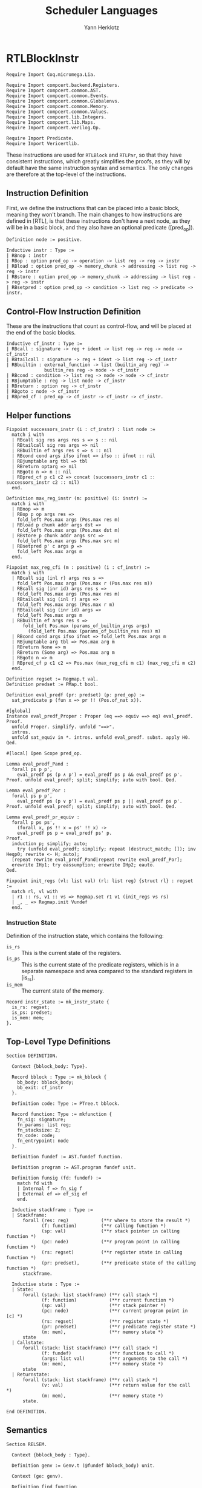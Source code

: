 #+title: Scheduler Languages
#+author: Yann Herklotz
#+email: yann [at] yannherklotz [dot] com

* RTLBlockInstr
:PROPERTIES:
:header-args:coq: :comments noweb :noweb no-export :padline yes :tangle ../src/hls/RTLBlockInstr.v
:END:

#+begin_src coq :comments no :padline no :exports none
<<license>>
#+end_src

#+name: rtlblockinstr-imports
#+begin_src coq
Require Import Coq.micromega.Lia.

Require Import compcert.backend.Registers.
Require Import compcert.common.AST.
Require Import compcert.common.Events.
Require Import compcert.common.Globalenvs.
Require Import compcert.common.Memory.
Require Import compcert.common.Values.
Require Import compcert.lib.Integers.
Require Import compcert.lib.Maps.
Require Import compcert.verilog.Op.

Require Import Predicate.
Require Import Vericertlib.
#+end_src

These instructions are used for ~RTLBlock~ and ~RTLPar~, so that they have consistent instructions,
which greatly simplifies the proofs, as they will by default have the same instruction syntax and
semantics.  The only changes are therefore at the top-level of the instructions.

** Instruction Definition

First, we define the instructions that can be placed into a basic block, meaning they won't branch.
The main changes to how instructions are defined in [RTL], is that these instructions don't have a
next node, as they will be in a basic block, and they also have an optional predicate ([pred_op]).

#+name: rtlblockinstr-instr-def
#+begin_src coq
Definition node := positive.

Inductive instr : Type :=
| RBnop : instr
| RBop : option pred_op -> operation -> list reg -> reg -> instr
| RBload : option pred_op -> memory_chunk -> addressing -> list reg -> reg -> instr
| RBstore : option pred_op -> memory_chunk -> addressing -> list reg -> reg -> instr
| RBsetpred : option pred_op -> condition -> list reg -> predicate -> instr.
#+end_src

** Control-Flow Instruction Definition

These are the instructions that count as control-flow, and will be placed at the end of the basic
blocks.

#+name: rtlblockinstr-cf-instr-def
#+begin_src coq
Inductive cf_instr : Type :=
| RBcall : signature -> reg + ident -> list reg -> reg -> node -> cf_instr
| RBtailcall : signature -> reg + ident -> list reg -> cf_instr
| RBbuiltin : external_function -> list (builtin_arg reg) ->
              builtin_res reg -> node -> cf_instr
| RBcond : condition -> list reg -> node -> node -> cf_instr
| RBjumptable : reg -> list node -> cf_instr
| RBreturn : option reg -> cf_instr
| RBgoto : node -> cf_instr
| RBpred_cf : pred_op -> cf_instr -> cf_instr -> cf_instr.
#+end_src

** Helper functions

#+name: rtlblockinstr-helpers
#+begin_src coq
Fixpoint successors_instr (i : cf_instr) : list node :=
  match i with
  | RBcall sig ros args res s => s :: nil
  | RBtailcall sig ros args => nil
  | RBbuiltin ef args res s => s :: nil
  | RBcond cond args ifso ifnot => ifso :: ifnot :: nil
  | RBjumptable arg tbl => tbl
  | RBreturn optarg => nil
  | RBgoto n => n :: nil
  | RBpred_cf p c1 c2 => concat (successors_instr c1 :: successors_instr c2 :: nil)
  end.

Definition max_reg_instr (m: positive) (i: instr) :=
  match i with
  | RBnop => m
  | RBop p op args res =>
    fold_left Pos.max args (Pos.max res m)
  | RBload p chunk addr args dst =>
    fold_left Pos.max args (Pos.max dst m)
  | RBstore p chunk addr args src =>
    fold_left Pos.max args (Pos.max src m)
  | RBsetpred p' c args p =>
    fold_left Pos.max args m
  end.

Fixpoint max_reg_cfi (m : positive) (i : cf_instr) :=
  match i with
  | RBcall sig (inl r) args res s =>
    fold_left Pos.max args (Pos.max r (Pos.max res m))
  | RBcall sig (inr id) args res s =>
    fold_left Pos.max args (Pos.max res m)
  | RBtailcall sig (inl r) args =>
    fold_left Pos.max args (Pos.max r m)
  | RBtailcall sig (inr id) args =>
    fold_left Pos.max args m
  | RBbuiltin ef args res s =>
      fold_left Pos.max (params_of_builtin_args args)
        (fold_left Pos.max (params_of_builtin_res res) m)
  | RBcond cond args ifso ifnot => fold_left Pos.max args m
  | RBjumptable arg tbl => Pos.max arg m
  | RBreturn None => m
  | RBreturn (Some arg) => Pos.max arg m
  | RBgoto n => m
  | RBpred_cf p c1 c2 => Pos.max (max_reg_cfi m c1) (max_reg_cfi m c2)
  end.

Definition regset := Regmap.t val.
Definition predset := PMap.t bool.

Definition eval_predf (pr: predset) (p: pred_op) :=
  sat_predicate p (fun x => pr !! (Pos.of_nat x)).

#[global]
Instance eval_predf_Proper : Proper (eq ==> equiv ==> eq) eval_predf.
Proof.
  unfold Proper. simplify. unfold "==>".
  intros.
  unfold sat_equiv in *. intros. unfold eval_predf. subst. apply H0.
Qed.

#[local] Open Scope pred_op.

Lemma eval_predf_Pand :
  forall ps p p',
    eval_predf ps (p ∧ p') = eval_predf ps p && eval_predf ps p'.
Proof. unfold eval_predf; split; simplify; auto with bool. Qed.

Lemma eval_predf_Por :
  forall ps p p',
    eval_predf ps (p ∨ p') = eval_predf ps p || eval_predf ps p'.
Proof. unfold eval_predf; split; simplify; auto with bool. Qed.

Lemma eval_predf_pr_equiv :
  forall p ps ps',
    (forall x, ps !! x = ps' !! x) ->
    eval_predf ps p = eval_predf ps' p.
Proof.
  induction p; simplify; auto;
    try (unfold eval_predf; simplify; repeat (destruct_match; []); inv Heqp0; rewrite <- H; auto);
  [repeat rewrite eval_predf_Pand|repeat rewrite eval_predf_Por];
  erewrite IHp1; try eassumption; erewrite IHp2; eauto.
Qed.

Fixpoint init_regs (vl: list val) (rl: list reg) {struct rl} : regset :=
  match rl, vl with
  | r1 :: rs, v1 :: vs => Regmap.set r1 v1 (init_regs vs rs)
  | _, _ => Regmap.init Vundef
  end.
#+end_src

*** Instruction State

Definition of the instruction state, which contains the following:

- ~is_rs~ :: This is the current state of the registers.
- ~is_ps~ :: This is the current state of the predicate registers, which is in a separate namespace
  and area compared to the standard registers in [is_rs].
- ~is_mem~ :: The current state of the memory.

#+name: rtlblockinstr-instr-state
#+begin_src coq
Record instr_state := mk_instr_state {
  is_rs: regset;
  is_ps: predset;
  is_mem: mem;
}.
#+end_src

** Top-Level Type Definitions

#+name: rtlblockinstr-type-def
#+begin_src coq
Section DEFINITION.

  Context {bblock_body: Type}.

  Record bblock : Type := mk_bblock {
    bb_body: bblock_body;
    bb_exit: cf_instr
  }.

  Definition code: Type := PTree.t bblock.

  Record function: Type := mkfunction {
    fn_sig: signature;
    fn_params: list reg;
    fn_stacksize: Z;
    fn_code: code;
    fn_entrypoint: node
  }.

  Definition fundef := AST.fundef function.

  Definition program := AST.program fundef unit.

  Definition funsig (fd: fundef) :=
    match fd with
    | Internal f => fn_sig f
    | External ef => ef_sig ef
    end.

  Inductive stackframe : Type :=
  | Stackframe:
      forall (res: reg)            (**r where to store the result *)
             (f: function)         (**r calling function *)
             (sp: val)             (**r stack pointer in calling function *)
             (pc: node)            (**r program point in calling function *)
             (rs: regset)          (**r register state in calling function *)
             (pr: predset),        (**r predicate state of the calling function *)
      stackframe.

  Inductive state : Type :=
  | State:
      forall (stack: list stackframe) (**r call stack *)
             (f: function)            (**r current function *)
             (sp: val)                (**r stack pointer *)
             (pc: node)               (**r current program point in [c] *)
             (rs: regset)             (**r register state *)
             (pr: predset)            (**r predicate register state *)
             (m: mem),                (**r memory state *)
      state
  | Callstate:
      forall (stack: list stackframe) (**r call stack *)
             (f: fundef)              (**r function to call *)
             (args: list val)         (**r arguments to the call *)
             (m: mem),                (**r memory state *)
      state
  | Returnstate:
      forall (stack: list stackframe) (**r call stack *)
             (v: val)                 (**r return value for the call *)
             (m: mem),                (**r memory state *)
      state.

End DEFINITION.
#+end_src

** Semantics

#+name: rtlblockinstr-semantics
#+begin_src coq
Section RELSEM.

  Context {bblock_body : Type}.

  Definition genv := Genv.t (@fundef bblock_body) unit.

  Context (ge: genv).

  Definition find_function
             (ros: reg + ident) (rs: regset) : option fundef :=
    match ros with
    | inl r => Genv.find_funct ge rs#r
    | inr symb =>
      match Genv.find_symbol ge symb with
      | None => None
      | Some b => Genv.find_funct_ptr ge b
      end
    end.

  Inductive eval_pred: option pred_op -> instr_state -> instr_state -> instr_state -> Prop :=
  | eval_pred_true:
      forall i i' p,
      eval_predf (is_ps i) p = true ->
      eval_pred (Some p) i i' i'
  | eval_pred_false:
      forall i i' p,
      eval_predf (is_ps i) p = false ->
      eval_pred (Some p) i i' i
  | eval_pred_none:
      forall i i', eval_pred None i i' i.

  Inductive step_instr: val -> instr_state -> instr -> instr_state -> Prop :=
  | exec_RBnop:
      forall sp ist,
        step_instr sp ist RBnop ist
  | exec_RBop:
      forall op v res args rs m sp p ist pr,
        eval_operation ge sp op rs##args m = Some v ->
        eval_pred p (mk_instr_state rs pr m) (mk_instr_state (rs#res <- v) pr m) ist ->
        step_instr sp (mk_instr_state rs pr m) (RBop p op args res) ist
  | exec_RBload:
      forall addr rs args a chunk m v dst sp p pr ist,
        eval_addressing ge sp addr rs##args = Some a ->
        Mem.loadv chunk m a = Some v ->
        eval_pred p (mk_instr_state rs pr m) (mk_instr_state (rs#dst <- v) pr m) ist ->
        step_instr sp (mk_instr_state rs pr m) (RBload p chunk addr args dst) ist
  | exec_RBstore:
      forall addr rs args a chunk m src m' sp p pr ist,
        eval_addressing ge sp addr rs##args = Some a ->
        Mem.storev chunk m a rs#src = Some m' ->
        eval_pred p (mk_instr_state rs pr m) (mk_instr_state rs pr m') ist ->
        step_instr sp (mk_instr_state rs pr m) (RBstore p chunk addr args src) ist
  | exec_RBsetpred:
      forall sp rs pr m p c b args p' ist,
      Op.eval_condition c rs##args m = Some b ->
      eval_pred p' (mk_instr_state rs pr m) (mk_instr_state rs (pr#p <- b) m) ist ->
      step_instr sp (mk_instr_state rs pr m) (RBsetpred p' c args p) ist.

  Inductive step_cf_instr: state -> cf_instr -> trace -> state -> Prop :=
  | exec_RBcall:
    forall s f sp rs m res fd ros sig args pc pc' pr,
      find_function ros rs = Some fd ->
      funsig fd = sig ->
      step_cf_instr (State s f sp pc rs pr m) (RBcall sig ros args res pc')
           E0 (Callstate (Stackframe res f sp pc' rs pr :: s) fd rs##args m)
  | exec_RBtailcall:
      forall s f stk rs m sig ros args fd m' pc pr,
      find_function ros rs = Some fd ->
      funsig fd = sig ->
      Mem.free m stk 0 f.(fn_stacksize) = Some m' ->
      step_cf_instr (State s f (Vptr stk Ptrofs.zero) pc rs pr m) (RBtailcall sig ros args)
        E0 (Callstate s fd rs##args m')
  | exec_RBbuiltin:
      forall s f sp rs m ef args res pc' vargs t vres m' pc pr,
      eval_builtin_args ge (fun r => rs#r) sp m args vargs ->
      external_call ef ge vargs m t vres m' ->
      step_cf_instr (State s f sp pc rs pr m) (RBbuiltin ef args res pc')
         t (State s f sp pc' (regmap_setres res vres rs) pr m')
  | exec_RBcond:
      forall s f sp rs m cond args ifso ifnot b pc pc' pr,
      eval_condition cond rs##args m = Some b ->
      pc' = (if b then ifso else ifnot) ->
      step_cf_instr (State s f sp pc rs pr m) (RBcond cond args ifso ifnot)
        E0 (State s f sp pc' rs pr m)
  | exec_RBjumptable:
      forall s f sp rs m arg tbl n pc pc' pr,
      rs#arg = Vint n ->
      list_nth_z tbl (Int.unsigned n) = Some pc' ->
      step_cf_instr (State s f sp pc rs pr m) (RBjumptable arg tbl)
        E0 (State s f sp pc' rs pr m)
  | exec_RBreturn:
      forall s f stk rs m or pc m' pr,
      Mem.free m stk 0 f.(fn_stacksize) = Some m' ->
      step_cf_instr (State s f (Vptr stk Ptrofs.zero) pc rs pr m) (RBreturn or)
        E0 (Returnstate s (regmap_optget or Vundef rs) m')
  | exec_RBgoto:
      forall s f sp pc rs pr m pc',
      step_cf_instr (State s f sp pc rs pr m) (RBgoto pc') E0 (State s f sp pc' rs pr m)
  | exec_RBpred_cf:
      forall s f sp pc rs pr m cf1 cf2 st' p t,
      step_cf_instr (State s f sp pc rs pr m) (if eval_predf pr p then cf1 else cf2) t st' ->
      step_cf_instr (State s f sp pc rs pr m) (RBpred_cf p cf1 cf2) t st'.

End RELSEM.
#+end_src

* RTLBlock
:PROPERTIES:
:header-args:coq: :comments noweb :noweb no-export :padline yes :tangle ../src/hls/RTLBlock.v
:END:

#+begin_src coq :comments no :padline no :exports none
<<license>>
#+end_src

#+name: rtlblock-main
#+begin_src coq
Require Import compcert.backend.Registers.
Require Import compcert.common.AST.
Require Import compcert.common.Events.
Require Import compcert.common.Globalenvs.
Require Import compcert.common.Memory.
Require Import compcert.common.Smallstep.
Require Import compcert.common.Values.
Require Import compcert.lib.Coqlib.
Require Import compcert.lib.Integers.
Require Import compcert.lib.Maps.
Require Import compcert.verilog.Op.

Require Import vericert.hls.RTLBlockInstr.

Definition bb := list instr.

Definition bblock := @bblock bb.
Definition code := @code bb.
Definition function := @function bb.
Definition fundef := @fundef bb.
Definition program := @program bb.
Definition funsig := @funsig bb.
Definition stackframe := @stackframe bb.

Definition genv := @genv bb.

Inductive state : Type :=
| State:
  forall (stack: list stackframe) (**r call stack *)
         (f: function)            (**r current function *)
         (b: bb)                  (**r current block being executed *)
         (sp: val)                (**r stack pointer *)
         (pc: node)               (**r current program point in [c] *)
         (rs: regset)             (**r register state *)
         (pr: predset)            (**r predicate register state *)
         (m: mem),                (**r memory state *)
    state
| Callstate:
  forall (stack: list stackframe) (**r call stack *)
         (f: fundef)              (**r function to call *)
         (args: list val)         (**r arguments to the call *)
         (m: mem),                (**r memory state *)
    state
| Returnstate:
  forall (stack: list stackframe) (**r call stack *)
         (v: val)                 (**r return value for the call *)
         (m: mem),                (**r memory state *)
    state.

Section RELSEM.

  Context (ge: genv).

  Inductive step_instr_list: val -> instr_state -> list instr -> instr_state -> Prop :=
    | exec_RBcons:
        forall state i state' state'' instrs sp,
        step_instr ge sp state i state' ->
        step_instr_list sp state' instrs state'' ->
        step_instr_list sp state (i :: instrs) state''
    | exec_RBnil:
        forall state sp,
        step_instr_list sp state nil state.

    Definition find_function
             (ros: reg + ident) (rs: regset) : option fundef :=
    match ros with
    | inl r => Genv.find_funct ge rs#r
    | inr symb =>
      match Genv.find_symbol ge symb with
      | None => None
      | Some b => Genv.find_funct_ptr ge b
      end
    end.

  Inductive step_cf_instr: state -> cf_instr -> trace -> state -> Prop :=
  | exec_RBcall:
    forall s f b sp rs m res fd ros sig args pc pc' pr,
      find_function ros rs = Some fd ->
      funsig fd = sig ->
      step_cf_instr (State s f b sp pc rs pr m) (RBcall sig ros args res pc')
                    E0 (Callstate (Stackframe res f sp pc' rs pr :: s) fd rs##args m)
  | exec_RBtailcall:
    forall s f b stk rs m sig ros args fd m' pc pr,
      find_function ros rs = Some fd ->
      funsig fd = sig ->
      Mem.free m stk 0 f.(fn_stacksize) = Some m' ->
      step_cf_instr (State s f b (Vptr stk Ptrofs.zero) pc rs pr m) (RBtailcall sig ros args)
                    E0 (Callstate s fd rs##args m')
  | exec_RBbuiltin:
      forall s f b sp rs m ef args res pc' vargs t vres m' pc pr,
      eval_builtin_args ge (fun r => rs#r) sp m args vargs ->
      external_call ef ge vargs m t vres m' ->
      step_cf_instr (State s f b sp pc rs pr m) (RBbuiltin ef args res pc')
         t (State s f b sp pc' (regmap_setres res vres rs) pr m')
  | exec_RBcond:
      forall s f block sp rs m cond args ifso ifnot b pc pc' pr,
      eval_condition cond rs##args m = Some b ->
      pc' = (if b then ifso else ifnot) ->
      step_cf_instr (State s f block sp pc rs pr m) (RBcond cond args ifso ifnot)
        E0 (State s f block sp pc' rs pr m)
  | exec_RBjumptable:
      forall s f b sp rs m arg tbl n pc pc' pr,
      rs#arg = Vint n ->
      list_nth_z tbl (Int.unsigned n) = Some pc' ->
      step_cf_instr (State s f b sp pc rs pr m) (RBjumptable arg tbl)
        E0 (State s f b sp pc' rs pr m)
  | exec_RBreturn:
      forall s f b stk rs m or pc m' pr,
      Mem.free m stk 0 f.(fn_stacksize) = Some m' ->
      step_cf_instr (State s f b (Vptr stk Ptrofs.zero) pc rs pr m) (RBreturn or)
        E0 (Returnstate s (regmap_optget or Vundef rs) m')
  | exec_RBgoto:
      forall s f b sp pc rs pr m pc',
      step_cf_instr (State s f b sp pc rs pr m) (RBgoto pc') E0 (State s f b sp pc' rs pr m)
  | exec_RBpred_cf:
      forall s f b sp pc rs pr m cf1 cf2 st' p t,
      step_cf_instr (State s f b sp pc rs pr m) (if eval_predf pr p then cf1 else cf2) t st' ->
      step_cf_instr (State s f b sp pc rs pr m) (RBpred_cf p cf1 cf2) t st'.

  Inductive step: state -> trace -> state -> Prop :=
  | exec_function_internal:
    forall s f args m m' stk,
      Mem.alloc m 0 f.(fn_stacksize) = (m', stk) ->
      step (Callstate s (Internal f) args m)
        E0 (State s f
                  (Vptr stk Ptrofs.zero)
                  f.(fn_entrypoint)
                  (init_regs args f.(fn_params))
                  (PMap.init false)
                  m')
  | exec_function_external:
    forall s ef args res t m m',
      external_call ef ge args m t res m' ->
      step (Callstate s (External ef) args m)
         t (Returnstate s res m')
  | exec_return:
    forall res f sp pc rs s vres m pr,
      step (Returnstate (Stackframe res f sp pc rs pr :: s) vres m)
        E0 (State s f sp pc (rs#res <- vres) pr m).

End RELSEM.

Inductive initial_state (p: program): state -> Prop :=
  | initial_state_intro: forall b f m0,
      let ge := Genv.globalenv p in
      Genv.init_mem p = Some m0 ->
      Genv.find_symbol ge p.(prog_main) = Some b ->
      Genv.find_funct_ptr ge b = Some f ->
      funsig f = signature_main ->
      initial_state p (Callstate nil f nil m0).

Inductive final_state: state -> int -> Prop :=
  | final_state_intro: forall r m,
      final_state (Returnstate nil (Vint r) m) r.

Definition semantics (p: program) :=
  Semantics step (initial_state p) final_state (Genv.globalenv p).
#+end_src

* RTLPar
:PROPERTIES:
:header-args:coq: :comments noweb :noweb no-export :padline yes :tangle ../src/hls/RTLPar.v
:END:

#+begin_src coq :comments no :padline no :exports none
<<license>>
#+end_src

#+name: rtlpar-main
#+begin_src coq
Require Import compcert.backend.Registers.
Require Import compcert.common.AST.
Require Import compcert.common.Events.
Require Import compcert.common.Globalenvs.
Require Import compcert.common.Memory.
Require Import compcert.common.Smallstep.
Require Import compcert.common.Values.
Require Import compcert.lib.Coqlib.
Require Import compcert.lib.Integers.
Require Import compcert.lib.Maps.
Require Import compcert.verilog.Op.

Require Import vericert.hls.RTLBlockInstr.

Definition bb := list (list (list instr)).

Definition bblock := @bblock bb.
Definition code := @code bb.
Definition function := @function bb.
Definition fundef := @fundef bb.
Definition program := @program bb.
Definition funsig := @funsig bb.
Definition stackframe := @stackframe bb.
Definition state := @state bb.
Definition genv := @genv bb.

Section RELSEM.

  Context (ge: genv).

  Inductive step_instr_list: val -> instr_state -> list instr -> instr_state -> Prop :=
    | exec_RBcons:
        forall state i state' state'' instrs sp,
        step_instr ge sp state i state' ->
        step_instr_list sp state' instrs state'' ->
        step_instr_list sp state (i :: instrs) state''
    | exec_RBnil:
        forall state sp,
        step_instr_list sp state nil state.

  Inductive step_instr_seq (sp : val)
    : instr_state -> list (list instr) -> instr_state -> Prop :=
  | exec_instr_seq_cons:
    forall state i state' state'' instrs,
      step_instr_list sp state i state' ->
      step_instr_seq sp state' instrs state'' ->
      step_instr_seq sp state (i :: instrs) state''
  | exec_instr_seq_nil:
    forall state,
      step_instr_seq sp state nil state.

  Inductive step_instr_block (sp : val)
    : instr_state -> bb -> instr_state -> Prop :=
  | exec_instr_block_cons:
    forall state i state' state'' instrs,
      step_instr_seq sp state i state' ->
      step_instr_block sp state' instrs state'' ->
      step_instr_block sp state (i :: instrs) state''
  | exec_instr_block_nil:
    forall state,
      step_instr_block sp state nil state.

  Inductive step: state -> trace -> state -> Prop :=
  | exec_bblock:
    forall s f sp pc rs rs' m m' t s' bb pr pr',
      f.(fn_code)!pc = Some bb ->
      step_instr_block sp (mk_instr_state rs pr m) bb.(bb_body) (mk_instr_state rs' pr' m') ->
      step_cf_instr ge (State s f sp pc rs' pr' m') bb.(bb_exit) t s' ->
      step (State s f sp pc rs pr m) t s'
  | exec_function_internal:
    forall s f args m m' stk,
      Mem.alloc m 0 f.(fn_stacksize) = (m', stk) ->
      step (Callstate s (Internal f) args m)
        E0 (State s
                  f
                  (Vptr stk Ptrofs.zero)
                  f.(fn_entrypoint)
                  (init_regs args f.(fn_params))
                  (PMap.init false)
                  m')
  | exec_function_external:
    forall s ef args res t m m',
      external_call ef ge args m t res m' ->
      step (Callstate s (External ef) args m)
         t (Returnstate s res m')
  | exec_return:
    forall res f sp pc rs s vres m pr,
      step (Returnstate (Stackframe res f sp pc rs pr :: s) vres m)
        E0 (State s f sp pc (rs#res <- vres) pr m).

End RELSEM.

Inductive initial_state (p: program): state -> Prop :=
  | initial_state_intro: forall b f m0,
      let ge := Genv.globalenv p in
      Genv.init_mem p = Some m0 ->
      Genv.find_symbol ge p.(prog_main) = Some b ->
      Genv.find_funct_ptr ge b = Some f ->
      funsig f = signature_main ->
      initial_state p (Callstate nil f nil m0).

Inductive final_state: state -> int -> Prop :=
  | final_state_intro: forall r m,
      final_state (Returnstate nil (Vint r) m) r.

Definition semantics (p: program) :=
  Semantics step (initial_state p) final_state (Genv.globalenv p).

Definition max_reg_bblock (m : positive) (pc : node) (bb : bblock) :=
  let max_body := fold_left (fun x l => fold_left (fun x' l' => fold_left max_reg_instr l' x') l x) bb.(bb_body) m in
  max_reg_cfi max_body bb.(bb_exit).

Definition max_reg_function (f: function) :=
  Pos.max
    (PTree.fold max_reg_bblock f.(fn_code) 1%positive)
    (fold_left Pos.max f.(fn_params) 1%positive).

Definition max_pc_function (f: function) : positive :=
  PTree.fold (fun m pc i => (Pos.max m
                                     (pc + match Zlength i.(bb_body)
                                           with Z.pos p => p | _ => 1 end))%positive)
             f.(fn_code) 1%positive.
#+end_src

* License

#+name: license
#+begin_src coq :tangle no
(*
 * Vericert: Verified high-level synthesis.
 * Copyright (C) 2020-2022 Yann Herklotz <yann@yannherklotz.com>
 *
 * This program is free software: you can redistribute it and/or modify
 * it under the terms of the GNU General Public License as published by
 * the Free Software Foundation, either version 3 of the License, or
 * (at your option) any later version.
 *
 * This program is distributed in the hope that it will be useful,
 * but WITHOUT ANY WARRANTY; without even the implied warranty of
 * MERCHANTABILITY or FITNESS FOR A PARTICULAR PURPOSE.  See the
 * GNU General Public License for more details.
 *
 * You should have received a copy of the GNU General Public License
 * along with this program.  If not, see <https://www.gnu.org/licenses/>.
 *)
#+end_src
